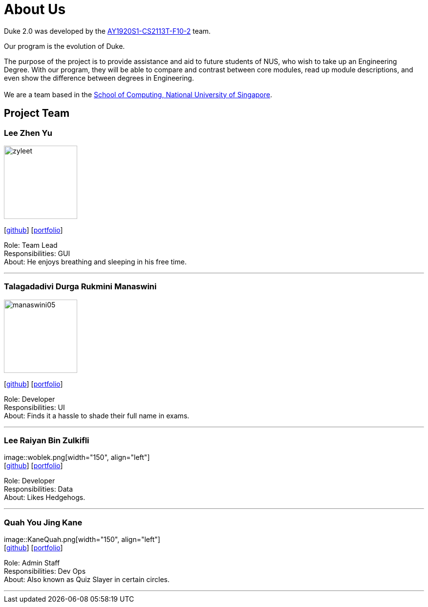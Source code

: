= About Us
:site-section: AboutUs
:relfileprefix: team/
:imagesDir: images
:stylesDir: stylesheets

Duke 2.0 was developed by the https://github.com/AY1920S1-CS2113T-F10-2[AY1920S1-CS2113T-F10-2] team. +

Our program is the evolution of Duke. +

The purpose of the project is to provide assistance and aid to future students of NUS, who wish to take up an Engineering Degree.
With our program, they will be able to compare and contrast between core modules, read up module descriptions, and even show the difference between degrees in Engineering. +
{empty} +
We are a team based in the http://www.comp.nus.edu.sg[School of Computing, National University of Singapore].

== Project Team

=== Lee Zhen Yu
image::zyleet.png[width="150", align="left"]
{empty}[https://github.com/zyleet[github]] [<<zyleet#, portfolio>>]

Role: Team Lead +
Responsibilities: GUI +
About: He enjoys breathing and sleeping in his free time. +

'''

=== Talagadadivi Durga Rukmini Manaswini
image::manaswini05.png[width="150", align="left"]
{empty}[https://github.com/manaswini05[github]] [<<manaswini05#, portfolio>>]

Role: Developer +
Responsibilities: UI +
About: Finds it a hassle to shade their full name in exams. +

'''

=== Lee Raiyan Bin Zulkifli
image::woblek.png[width="150", align="left"] +
{empty}[https://github.com/woblek[github]] [<<woblek#, portfolio>>] +

Role: Developer +
Responsibilities: Data +
About: Likes Hedgehogs. +

'''

=== Quah You Jing Kane
image::KaneQuah.png[width="150", align="left"] +
{empty}[http://github.com/m133225[github]] [<<KaneQuah#, portfolio>>] +

Role: Admin Staff +
Responsibilities: Dev Ops +
About: Also known as Quiz Slayer in certain circles. +

'''
